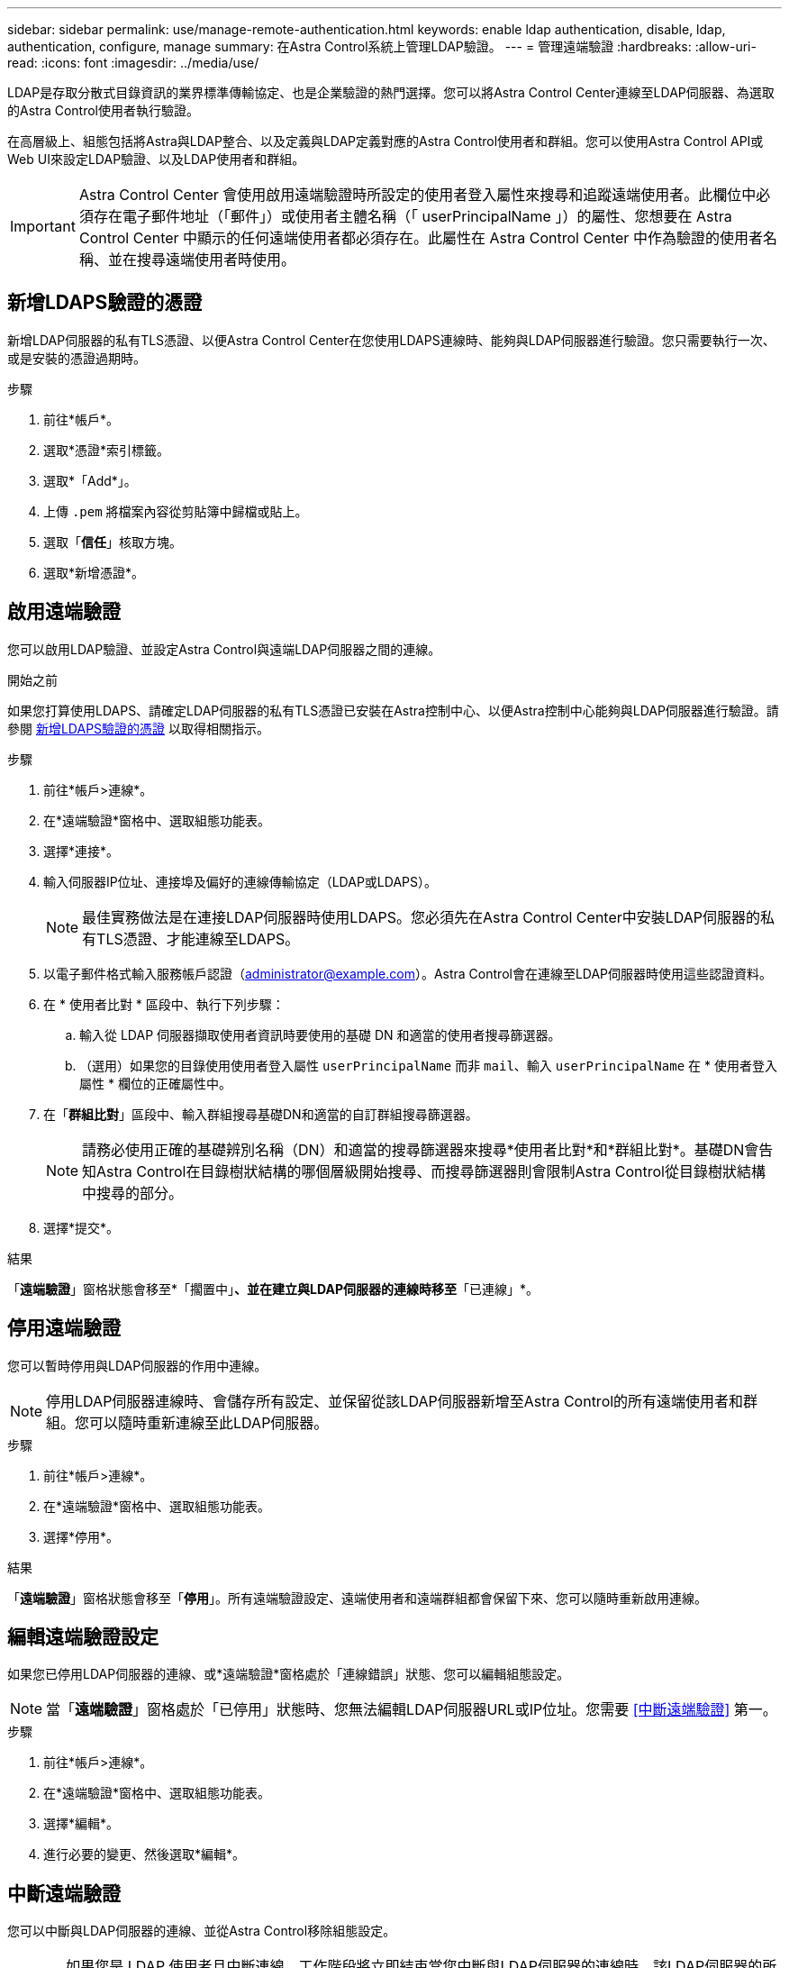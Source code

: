 ---
sidebar: sidebar 
permalink: use/manage-remote-authentication.html 
keywords: enable ldap authentication, disable, ldap, authentication, configure, manage 
summary: 在Astra Control系統上管理LDAP驗證。 
---
= 管理遠端驗證
:hardbreaks:
:allow-uri-read: 
:icons: font
:imagesdir: ../media/use/


[role="lead"]
LDAP是存取分散式目錄資訊的業界標準傳輸協定、也是企業驗證的熱門選擇。您可以將Astra Control Center連線至LDAP伺服器、為選取的Astra Control使用者執行驗證。

在高層級上、組態包括將Astra與LDAP整合、以及定義與LDAP定義對應的Astra Control使用者和群組。您可以使用Astra Control API或Web UI來設定LDAP驗證、以及LDAP使用者和群組。


IMPORTANT: Astra Control Center 會使用啟用遠端驗證時所設定的使用者登入屬性來搜尋和追蹤遠端使用者。此欄位中必須存在電子郵件地址（「郵件」）或使用者主體名稱（「 userPrincipalName 」）的屬性、您想要在 Astra Control Center 中顯示的任何遠端使用者都必須存在。此屬性在 Astra Control Center 中作為驗證的使用者名稱、並在搜尋遠端使用者時使用。



== 新增LDAPS驗證的憑證

新增LDAP伺服器的私有TLS憑證、以便Astra Control Center在您使用LDAPS連線時、能夠與LDAP伺服器進行驗證。您只需要執行一次、或是安裝的憑證過期時。

.步驟
. 前往*帳戶*。
. 選取*憑證*索引標籤。
. 選取*「Add*」。
. 上傳 `.pem` 將檔案內容從剪貼簿中歸檔或貼上。
. 選取「*信任*」核取方塊。
. 選取*新增憑證*。




== 啟用遠端驗證

您可以啟用LDAP驗證、並設定Astra Control與遠端LDAP伺服器之間的連線。

.開始之前
如果您打算使用LDAPS、請確定LDAP伺服器的私有TLS憑證已安裝在Astra控制中心、以便Astra控制中心能夠與LDAP伺服器進行驗證。請參閱 <<新增LDAPS驗證的憑證>> 以取得相關指示。

.步驟
. 前往*帳戶>連線*。
. 在*遠端驗證*窗格中、選取組態功能表。
. 選擇*連接*。
. 輸入伺服器IP位址、連接埠及偏好的連線傳輸協定（LDAP或LDAPS）。
+

NOTE: 最佳實務做法是在連接LDAP伺服器時使用LDAPS。您必須先在Astra Control Center中安裝LDAP伺服器的私有TLS憑證、才能連線至LDAPS。

. 以電子郵件格式輸入服務帳戶認證（administrator@example.com）。Astra Control會在連線至LDAP伺服器時使用這些認證資料。
. 在 * 使用者比對 * 區段中、執行下列步驟：
+
.. 輸入從 LDAP 伺服器擷取使用者資訊時要使用的基礎 DN 和適當的使用者搜尋篩選器。
.. （選用）如果您的目錄使用使用者登入屬性 `userPrincipalName` 而非 `mail`、輸入 `userPrincipalName` 在 * 使用者登入屬性 * 欄位的正確屬性中。


. 在「*群組比對*」區段中、輸入群組搜尋基礎DN和適當的自訂群組搜尋篩選器。
+

NOTE: 請務必使用正確的基礎辨別名稱（DN）和適當的搜尋篩選器來搜尋*使用者比對*和*群組比對*。基礎DN會告知Astra Control在目錄樹狀結構的哪個層級開始搜尋、而搜尋篩選器則會限制Astra Control從目錄樹狀結構中搜尋的部分。

. 選擇*提交*。


.結果
「*遠端驗證*」窗格狀態會移至*「擱置中」*、並在建立與LDAP伺服器的連線時移至*「已連線」*。



== 停用遠端驗證

您可以暫時停用與LDAP伺服器的作用中連線。


NOTE: 停用LDAP伺服器連線時、會儲存所有設定、並保留從該LDAP伺服器新增至Astra Control的所有遠端使用者和群組。您可以隨時重新連線至此LDAP伺服器。

.步驟
. 前往*帳戶>連線*。
. 在*遠端驗證*窗格中、選取組態功能表。
. 選擇*停用*。


.結果
「*遠端驗證*」窗格狀態會移至「*停用*」。所有遠端驗證設定、遠端使用者和遠端群組都會保留下來、您可以隨時重新啟用連線。



== 編輯遠端驗證設定

如果您已停用LDAP伺服器的連線、或*遠端驗證*窗格處於「連線錯誤」狀態、您可以編輯組態設定。


NOTE: 當「*遠端驗證*」窗格處於「已停用」狀態時、您無法編輯LDAP伺服器URL或IP位址。您需要 <<中斷遠端驗證>> 第一。

.步驟
. 前往*帳戶>連線*。
. 在*遠端驗證*窗格中、選取組態功能表。
. 選擇*編輯*。
. 進行必要的變更、然後選取*編輯*。




== 中斷遠端驗證

您可以中斷與LDAP伺服器的連線、並從Astra Control移除組態設定。


CAUTION: 如果您是 LDAP 使用者且中斷連線、工作階段將立即結束當您中斷與LDAP伺服器的連線時、該LDAP伺服器的所有組態設定都會從Astra Control中移除、以及從該LDAP伺服器新增的任何遠端使用者和群組。

.步驟
. 前往*帳戶>連線*。
. 在*遠端驗證*窗格中、選取組態功能表。
. 選擇*中斷連線*。


.結果
「*遠端驗證*」窗格狀態會移至「*中斷連線*」。遠端驗證設定、遠端使用者和遠端群組都會從Astra Control中移除。

